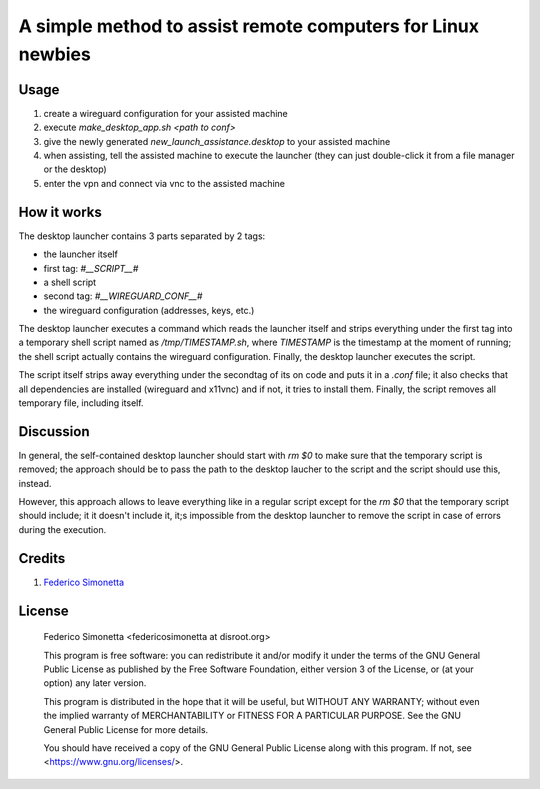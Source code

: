 ============================================================
A simple method to assist remote computers for Linux newbies
============================================================

Usage
-----

#. create a wireguard configuration for your assisted machine
#. execute `make_desktop_app.sh <path to conf>`
#. give the newly generated `new_launch_assistance.desktop` to your assisted machine
#. when assisting, tell the assisted machine to execute the launcher (they can
   just double-click it from a file manager or the desktop)
#. enter the vpn and connect via vnc to the assisted machine

How it works
------------

The desktop launcher contains 3 parts separated by 2 tags:

* the launcher itself
* first tag: `#__SCRIPT__#`
* a shell script
* second tag: `#__WIREGUARD_CONF__#`
* the wireguard configuration (addresses, keys, etc.)

The desktop launcher executes a command which reads the launcher itself and
strips everything under the first tag into a temporary shell script named as
`/tmp/TIMESTAMP.sh`, where `TIMESTAMP` is the timestamp at the moment of
running; the shell script actually contains the wireguard configuration.
Finally, the desktop launcher executes the script.

The script itself strips away everything under the secondtag of its on code and
puts it in a `.conf` file; it also checks that all dependencies are installed
(wireguard and x11vnc) and if not, it tries to install them. Finally, the
script removes all temporary file, including itself.

Discussion
----------

In general, the self-contained desktop launcher should start with `rm $0` to
make sure that the temporary script is removed; the approach should be to pass
the path to the desktop laucher to the script and the script should use this,
instead.

However, this approach allows to leave everything like in a regular script
except for the `rm $0` that the temporary script should include; it it doesn't
include it, it;s impossible from the desktop launcher to remove the script in
case of errors during the execution.

Credits
-------

#. `Federico Simonetta <https://federicosimonetta.eu.org>`_

License
-------

    Federico Simonetta <federicosimonetta at disroot.org>

    This program is free software: you can redistribute it and/or modify
    it under the terms of the GNU General Public License as published by
    the Free Software Foundation, either version 3 of the License, or
    (at your option) any later version.

    This program is distributed in the hope that it will be useful,
    but WITHOUT ANY WARRANTY; without even the implied warranty of
    MERCHANTABILITY or FITNESS FOR A PARTICULAR PURPOSE.  See the
    GNU General Public License for more details.

    You should have received a copy of the GNU General Public License
    along with this program.  If not, see <https://www.gnu.org/licenses/>.
